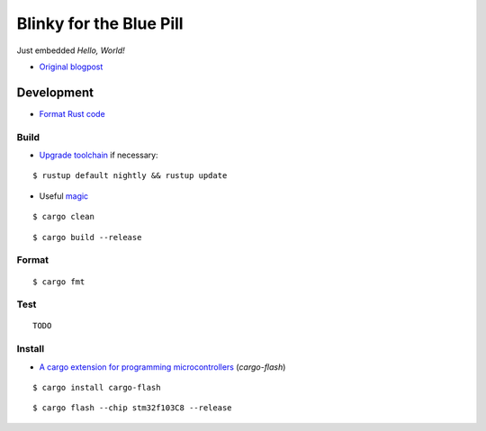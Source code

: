 Blinky for the Blue Pill
************************

Just embedded *Hello, World!*

- `Original blogpost <https://jonathanklimt.de/electronics/programming/embedded-rust/rust-on-stm32-2/>`__

Development
===========

- `Format Rust code <https://github.com/rust-lang/rustfmt>`__

Build
-----

- `Upgrade toolchain <https://stackoverflow.com/questions/69848319/unable-to-specify-edition2021-in-order-to-use-unstable-packages-in-rust>`__ if necessary:

::

    $ rustup default nightly && rustup update

- Useful `magic <https://github.com/rust-lang/rust/issues/91702>`__

::

    $ cargo clean

::

    $ cargo build --release

Format
------

::

    $ cargo fmt

Test
----

::

    TODO

Install
-------

- `A cargo extension for programming microcontrollers <https://github.com/probe-rs/cargo-flash>`__ (*cargo-flash*)

::

    $ cargo install cargo-flash

::

    $ cargo flash --chip stm32f103C8 --release
